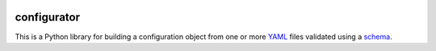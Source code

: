 |Travis|_ |Coveralls|_ |Docs|_

.. |Travis| image:: https://api.travis-ci.org/Simplistix/configurator.png?branch=master
.. _Travis: https://travis-ci.org/Simplistix/configurator

.. |Coveralls| image:: https://coveralls.io/repos/Simplistix/configurator/badge.png?branch=master
.. _Coveralls: https://coveralls.io/r/Simplistix/configurator?branch=master

.. |Docs| image:: https://readthedocs.org/projects/configurator/badge/?version=latest
.. _Docs: http://configurator.readthedocs.org/en/latest/

configurator
================

This is a Python library for building a configuration object
from one or more `YAML`__ files validated using a `schema`__.

__ http://pyyaml.org/
__ https://pypi.python.org/pypi/voluptuous

